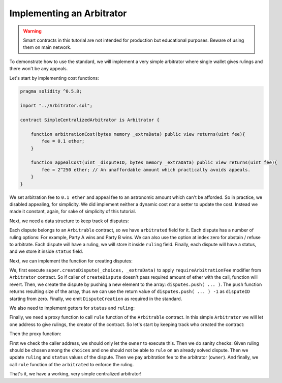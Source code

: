 ==========================
Implementing an Arbitrator
==========================

.. warning::
  Smart contracts in this tutorial are not intended for production but educational purposes. Beware of using them on main network.

To demonstrate how to use the standard, we will implement a very simple arbitrator where single wallet gives rulings and there won't be any appeals.

Let's start by implementing cost functions:

.. code-block:: javascript

  pragma solidity ^0.5.8;

  import "../Arbitrator.sol";

  contract SimpleCentralizedArbitrator is Arbitrator {

      function arbitrationCost(bytes memory _extraData) public view returns(uint fee){
          fee = 0.1 ether;
      }

      function appealCost(uint _disputeID, bytes memory _extraData) public view returns(uint fee){
          fee = 2^250 ether; // An unaffordable amount which practically avoids appeals.
      }
  }

We set arbitration fee to ``0.1 ether`` and appeal fee to an astronomic amount which can't be afforded.
So in practice, we disabled appealing, for simplicity. We did implement neither a dynamic cost nor a setter to update the cost. Instead we made it constant, again, for sake of simplicity of this tutorial.

Next, we need a data structure to keep track of disputes:

.. code-block:: javascript
  :emphasize-lines: 7,8,9,10,11,12,14

  pragma solidity ^0.5.8;

  import "../Arbitrator.sol";

  contract SimpleCentralizedArbitrator is Arbitrator {

      struct Dispute {
          IArbitrable arbitrated;
          uint choices;
          uint ruling;
          DisputeStatus status;
      }

      Dispute[] public disputes;

      function arbitrationCost(bytes memory _extraData) public view returns(uint fee){
          fee = 0.1 ether;
      }

      function appealCost(uint _disputeID, bytes memory _extraData) public view returns(uint fee){
          fee = 2^250 ether; // An unaffordable amount which practically avoids appeals.
      }
  }

Each dispute belongs to an ``Arbitrable`` contract, so we have ``arbitrated`` field for it.
Each dispute has a number of ruling options: For example, Party A wins and Party B wins. We can also use the option at index zero for abstain / refuse to arbitrate.
Each dispute will have a ruling, we will store it inside ``ruling`` field.
Finally, each dispute will have a status, and we store it inside ``status`` field.

Next, we can implement the function for creating disputes:

.. code-block:: javascript
  :emphasize-lines: 23,24,25,26,27,28,29,30,31,32,33,34

  pragma solidity ^0.5.8;

  import "../Arbitrator.sol";

  contract SimpleCentralizedArbitrator is Arbitrator {

      struct Dispute {
          IArbitrable arbitrated;
          uint choices;
          uint ruling;
          DisputeStatus status;
      }

      Dispute[] public disputes;

      function arbitrationCost(bytes memory _extraData) public view returns(uint fee){
          fee = 0.1 ether;
      }

      function appealCost(uint _disputeID, bytes memory _extraData) public view returns(uint fee){
          fee = 2^250 ether; // An unaffordable amount which practically avoids appeals.
      }

      function createDispute(uint _choices, bytes memory _extraData) public payable returns(uint disputeID) {
          super.createDispute(_choices, _extraData);
          disputeID = disputes.push(Dispute({
            arbitrated: IArbitrable(msg.sender),
            choices: _choices,
            ruling: 0,
            status: DisputeStatus.Waiting
            })) -1;

          emit DisputeCreation(disputeID, IArbitrable(msg.sender));
      }
  }

We, first execute ``super.createDispute(_choices, _extraData)`` to apply ``requireArbitrationFee`` modifier from ``Arbitrator`` contract. So if caller of ``createDispute`` doesn't pass required amount of ether with the call, function will revert. Then, we create the dispute by pushing a new element to the array: ``disputes.push( ... )``.
The ``push`` function returns resulting size of the array, thus we can use the return value of ``disputes.push( ... ) -1`` as ``disputeID`` starting from zero.
Finally, we emit ``DisputeCreation`` as required in the standard.

We also need to implement getters for ``status`` and ``ruling``:

.. code-block:: javascript
  :emphasize-lines: 36,37,38,40,41,42

  pragma solidity ^0.5.8;

  import "../Arbitrator.sol";

  contract SimpleCentralizedArbitrator is Arbitrator {

      struct Dispute {
          IArbitrable arbitrated;
          uint choices;
          uint ruling;
          DisputeStatus status;
      }

      Dispute[] public disputes;

      function arbitrationCost(bytes memory _extraData) public view returns(uint fee) {
          fee = 0.1 ether;
      }

      function appealCost(uint _disputeID, bytes memory _extraData) public view returns(uint fee) {
          fee = 2^250 ether; // An unaffordable amount which practically avoids appeals.
      }

      function createDispute(uint _choices, bytes memory _extraData) public payable returns(uint disputeID) {
          super.createDispute(_choices, _extraData);
          disputeID = disputes.push(Dispute({
            arbitrated: IArbitrable(msg.sender),
            choices: _choices,
            ruling: 0,
            status: DisputeStatus.Waiting
            })) -1;

          emit DisputeCreation(disputeID, IArbitrable(msg.sender));
      }

      function disputeStatus(uint _disputeID) public view returns(DisputeStatus status) {
          status = disputes[_disputeID].status;
      }

      function currentRuling(uint _disputeID) public view returns(uint ruling) {
          ruling = disputes[_disputeID].ruling;
      }
  }

Finally, we need a proxy function to call ``rule`` function of the ``Arbitrable`` contract. In this simple ``Arbitrator`` we will let one address to give rulings, the creator of the contract. So let's start by keeping track who created the contract:

.. code-block:: javascript
  :emphasize-lines: 7

  pragma solidity ^0.5.8;

  import "../Arbitrator.sol";

  contract SimpleCentralizedArbitrator is Arbitrator {

      address public owner = msg.sender;

      struct Dispute {
          IArbitrable arbitrated;
          uint choices;
          uint ruling;
          DisputeStatus status;
      }

      Dispute[] public disputes;

      function arbitrationCost(bytes memory _extraData) public view returns(uint fee) {
          fee = 0.1 ether;
      }

      function appealCost(uint _disputeID, bytes memory _extraData) public view returns(uint fee) {
          fee = 2^250 ether; // An unaffordable amount which practically avoids appeals.
      }

      function createDispute(uint _choices, bytes memory _extraData) public payable returns(uint disputeID) {
          super.createDispute(_choices, _extraData);
          disputeID = disputes.push(Dispute({
            arbitrated: IArbitrable(msg.sender),
            choices: _choices,
            ruling: 0,
            status: DisputeStatus.Waiting
            })) -1;

          emit DisputeCreation(disputeID, IArbitrable(msg.sender));
      }

      function disputeStatus(uint _disputeID) public view returns(DisputeStatus status) {
          status = disputes[_disputeID].status;
      }

      function currentRuling(uint _disputeID) public view returns(uint ruling) {
          ruling = disputes[_disputeID].ruling;
      }
  }

Then the proxy function:

.. code-block:: javascript
  :emphasize-lines: 46,47,48,49,50,51,52,53,54,55,56,57,58,59

  pragma solidity ^0.5.8;

  import "../Arbitrator.sol";

  contract SimpleCentralizedArbitrator is Arbitrator {

      address public owner = msg.sender;

      struct Dispute {
          IArbitrable arbitrated;
          uint choices;
          uint ruling;
          DisputeStatus status;
      }

      Dispute[] public disputes;

      function arbitrationCost(bytes memory _extraData) public view returns(uint fee) {
          fee = 0.1 ether;
      }

      function appealCost(uint _disputeID, bytes memory _extraData) public view returns(uint fee) {
          fee = 2^250 ether; // An unaffordable amount which practically avoids appeals.
      }

      function createDispute(uint _choices, bytes memory _extraData) public payable returns(uint disputeID) {
          super.createDispute(_choices, _extraData);
          disputeID = disputes.push(Dispute({
            arbitrated: IArbitrable(msg.sender),
            choices: _choices,
            ruling: 0,
            status: DisputeStatus.Waiting
            })) -1;

          emit DisputeCreation(disputeID, IArbitrable(msg.sender));
      }

      function disputeStatus(uint _disputeID) public view returns(DisputeStatus status) {
          status = disputes[_disputeID].status;
      }

      function currentRuling(uint _disputeID) public view returns(uint ruling) {
          ruling = disputes[_disputeID].ruling;
      }

      function rule(uint _disputeID, uint _ruling) public {
          require(msg.sender == owner, "Only the owner of this contract can execute rule function.");

          Dispute storage dispute = disputes[_disputeID];

          require(_ruling <= dispute.choices, "Ruling out of bounds!");
          require(dispute.status != DisputeStatus.Solved, "Can't rule an already solved dispute!");

          dispute.ruling = _ruling;
          dispute.status = DisputeStatus.Solved;

          msg.sender.send(arbitrationCost(""));
          dispute.arbitrated.rule(_disputeID, _ruling);
      }

  }

First we check the caller address, we should only let the ``owner`` to execute this. Then we do sanity checks: Given ruling should be chosen among the ``choices`` and one should not be able to ``rule`` on an already solved dispute.
Then we update ``ruling`` and ``status`` values of the dispute. Then we pay arbitration fee to the arbitrator (``owner``). And finally, we call ``rule`` function of the ``arbitrated`` to enforce the ruling.

That's it, we have a working, very simple centralized arbitrator!
